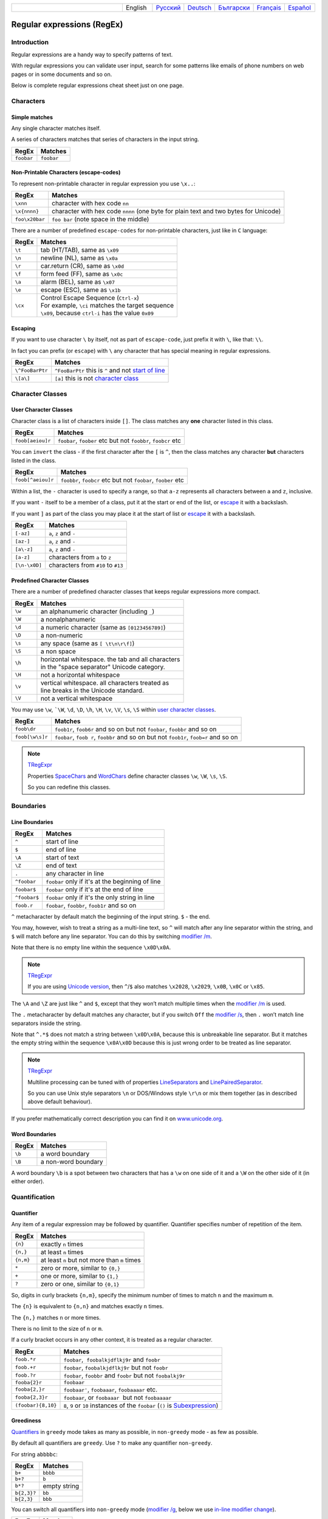 .. list-table::
   :widths: 40 10 10 10 10 10 10
   :header-rows: 0

   * -
     - English
     - `Русский <https://regex.sorokin.engineer/ru/latest/regular_expressions.html>`__
     - `Deutsch <https://regex.sorokin.engineer/de/latest/regular_expressions.html>`__
     - `Български <https://regex.sorokin.engineer/bg/latest/regular_expressions.html>`__
     - `Français <https://regex.sorokin.engineer/fr/latest/regular_expressions.html>`__
     - `Español <https://regex.sorokin.engineer/es/latest/regular_expressions.html>`__

Regular expressions (RegEx)
===========================

Introduction
------------

Regular expressions are a handy way to specify patterns of
text.

With regular expressions you can validate user input, search for some
patterns like emails of phone numbers on web pages or in some documents
and so on.

Below is complete regular expressions cheat sheet just on one page.

Characters
----------

Simple matches
~~~~~~~~~~~~~~

Any single character matches itself.

A series of characters matches that series of characters in the input
string.

========== ==========
RegEx      Matches
========== ==========
``foobar`` ``foobar``
========== ==========

Non-Printable Characters (escape-codes)
~~~~~~~~~~~~~~~~~~~~~~~~~~~~~~~~~~~~~~~

To represent non-printable character in regular expression you use ``\x..``:

============== ====================================================================================
RegEx          Matches
============== ====================================================================================
``\xnn``       character with hex code ``nn``
``\x{nnnn}``   character with hex code ``nnnn`` (one byte for plain text and two bytes for Unicode)
``foo\x20bar`` ``foo bar`` (note space in the middle)
============== ====================================================================================

There are a number of predefined ``escape-codes`` for non-printable characters,
just like in ``C`` language:

============ ==========================================================================
RegEx        Matches
============ ==========================================================================
``\t``       tab (HT/TAB), same as ``\x09``
``\n``       newline (NL), same as ``\x0a``
``\r``       car.return (CR), same as ``\x0d``
``\f``       form feed (FF), same as ``\x0c``
``\a``       alarm (BEL), same as ``\x07``
``\e``       escape (ESC), same as ``\x1b``
``\cx``      | Control Escape Sequence (``Ctrl-x``)
             | For example, ``\ci`` matches the target sequence
             | ``\x09``, because ``ctrl-i`` has the value ``0x09``
============ ==========================================================================


.. _escape:

Escaping
~~~~~~~~

If you want to use character ``\`` by itself, not as part of ``escape-code``, just
prefix it with ``\``, like that: ``\\``.

In fact you can prefix (or ``escape``) with ``\`` any character that has special meaning
in regular expressions.

=============== ========================================================================
RegEx           Matches
=============== ========================================================================
``\^FooBarPtr`` ``^FooBarPtr`` this is ``^`` and not `start of line <#lineseparators>`__
``\[a\]``       ``[a]`` this is not `character class <#userclass>`__
=============== ========================================================================

Character Classes
-----------------

.. _userclass:

User Character Classes
~~~~~~~~~~~~~~~~~~~~~~

Character class is a list of characters inside ``[]``.
The class matches any **one** character listed in this class.

================= =============================================================
RegEx             Matches
================= =============================================================
``foob[aeiou]r``  ``foobar``, ``foober`` etc but not ``foobbr``, ``foobcr`` etc
================= =============================================================

You can ``invert`` the class - if the first character after the ``[`` is
``^``, then the class matches any character **but** characters listed
in the class.

================= =============================================================
RegEx             Matches
================= =============================================================
``foob[^aeiou]r`` ``foobbr``, ``foobcr`` etc but not ``foobar``, ``foober`` etc
================= =============================================================

Within a list, the ``-`` character is used to specify a range, so that
``a-z`` represents all characters between ``a`` and ``z``, inclusive.

If you want ``-`` itself to be a member of a class, put it at the start
or end of the list, or `escape <#escape>`__ it with a backslash.

If you want ``]`` as part of the class you may place it at the start of list or
`escape <#escape>`__ it with a backslash.

============= ==================================
RegEx         Matches
============= ==================================
``[-az]``     ``a``, ``z`` and ``-``
``[az-]``     ``a``, ``z`` and ``-``
``[a\-z]``    ``a``, ``z`` and ``-``
``[a-z]``     characters from ``a`` to ``z``
``[\n-\x0D]`` characters from ``#10`` to ``#13``
============= ==================================

Predefined Character Classes
~~~~~~~~~~~~~~~~~~~~~~~~~~~~

There are a number of predefined character classes that keeps regular expressions
more compact.

======     ==============================================
RegEx      Matches
======     ==============================================
``\w``     an alphanumeric character (including ``_``)
``\W``     a nonalphanumeric
``\d``     a numeric character (same as ``[0123456789]``)
``\D``     a non-numeric
``\s``     any space (same as ``[ \t\n\r\f]``)
``\S``     a non space
``\h``     | horizontal whitespace. the tab and all characters
           | in the "space separator" Unicode category.
``\H``     not a horizontal whitespace
``\v``     | vertical whitespace. all characters treated as
           | line breaks in the Unicode standard.
``\V``     not a vertical whitespace
======     ==============================================

You may use ``\w``, ```\W``, ``\d``, ``\D``, ``\h``, ``\H``, ``\v``, ``\V``, ``\s``, ``\S`` within
`user character classes <User Character Classes_>`_.

=============== =====================================================================================
RegEx           Matches
=============== =====================================================================================
``foob\dr``     ``foob1r``, ``foob6r`` and so on but not ``foobar``, ``foobbr`` and so on
``foob[\w\s]r`` ``foobar``, ``foob r``, ``foobbr`` and so on but not ``foob1r``, ``foob=r`` and so on
=============== =====================================================================================

.. note::
    `TRegExpr <tregexpr.html>`__

    Properties
    `SpaceChars <tregexpr.html#spacechars>`_ and
    `WordChars <tregexpr.html#wordchars>`_ define
    character classes ``\w``, ``\W``, ``\s``, ``\S``.

    So you can redefine this classes.

Boundaries
----------

.. _lineseparators:

Line Boundaries
~~~~~~~~~~~~~~~

============= ================================================
RegEx         Matches
============= ================================================
``^``         start of line
``$``         end of line
``\A``        start of text
``\Z``        end of text
``.``         any character in line
``^foobar``   ``foobar`` only if it's at the beginning of line
``foobar$``   ``foobar`` only if it's at the end of line
``^foobar$``  ``foobar`` only if it's the only string in line
``foob.r``    ``foobar``, ``foobbr``, ``foob1r`` and so on
============= ================================================

``^`` metacharacter by default match the
beginning of the input string. ``$`` - the end.

You may, however, wish to treat a string as a multi-line text,
so ``^`` will match after any line separator within the string,
and ``$`` will match before any line separator. You can do this by
switching `modifier /m <#m>`_.

Note that there is no empty line within the sequence ``\x0D\x0A``.

.. note::
    `TRegExpr <tregexpr.html>`__

    If you are using
    `Unicode version <tregexpr.html#unicode>`__, then ``^``/``$``
    also matches ``\x2028``, ``\x2029``, ``\x0B``, ``\x0C`` or ``\x85``.

The ``\A`` and ``\Z`` are just like ``^`` and ``$``, except that they
won’t match multiple times when the `modifier
/m <#m>`_ is used.

The ``.`` metacharacter by default matches any character, but if you
switch ``Off`` the `modifier /s <#s>`_, then
``.`` won’t match line separators inside the string.

Note that ``^.*$`` does not match a string between ``\x0D\x0A``,
because this is unbreakable line separator.
But it matches the empty string within the sequence ``\x0A\x0D`` because
this is just wrong order to be treated as line separator.

.. note::
    `TRegExpr <tregexpr.html>`__

    Multiline processing can be tuned with of properties
    `LineSeparators <tregexpr.html#lineseparators>`__ and
    `LinePairedSeparator <tregexpr.html#linepairedseparator>`_.

    So you can use Unix style separators ``\n`` or DOS/Windows style
    ``\r\n`` or mix them together (as in described above default behaviour).

If you prefer mathematically correct description you can find it on
`www.unicode.org <http://www.unicode.org/unicode/reports/tr18/>`__.


Word Boundaries
~~~~~~~~~~~~~~~

====== ===================
RegEx  Matches
====== ===================
``\b`` a word boundary
``\B`` a non-word boundary
====== ===================

A word boundary ``\b`` is a spot between two characters that has a
``\w`` on one side of it and a ``\W`` on the other side of it (in either
order).

.. _iterator:

Quantification
--------------

Quantifier
~~~~~~~~~~

Any item of a regular expression may be followed by quantifier.
Quantifier specifies number of repetition of the item.

========== ============================================================
RegEx      Matches
========== ============================================================
``{n}``    exactly ``n`` times
``{n,}``   at least ``n`` times
``{n,m}``  at least ``n`` but not more than ``m`` times
``*``      zero or more, similar to ``{0,}``
``+``      one or more, similar to ``{1,}``
``?``      zero or one, similar to ``{0,1}``
========== ============================================================

So, digits in curly brackets ``{n,m}``, specify the minimum
number of times to match ``n`` and the maximum ``m``.

The ``{n}`` is equivalent to ``{n,n}`` and matches exactly ``n`` times.

The ``{n,}`` matches ``n`` or more times.

There is no limit to the size of ``n`` or ``m``.

If a curly bracket occurs in any other context, it is treated as a
regular character.

================== ========================================================================
RegEx              Matches
================== ========================================================================
``foob.*r``        ``foobar``,  ``foobalkjdflkj9r`` and ``foobr``
``foob.+r``        ``foobar``, ``foobalkjdflkj9r`` but not ``foobr``
``foob.?r``        ``foobar``, ``foobbr`` and ``foobr`` but not ``foobalkj9r``
``fooba{2}r``      ``foobaar``
``fooba{2,}r``     ``foobaar'``, ``foobaaar``, ``foobaaaar`` etc.
``fooba{2,3}r``    ``foobaar``, or ``foobaaar``  but not ``foobaaaar``
``(foobar){8,10}`` ``8``, ``9`` or ``10`` instances of the ``foobar`` (``()`` is `Subexpression <#subexpression>`__)
================== ========================================================================

.. _greedy:

Greediness
~~~~~~~~~~

`Quantifiers <#iterator>`_ in ``greedy`` mode takes as many as possible,
in ``non-greedy`` mode - as few as possible.

By default all quantifiers are ``greedy``.
Use ``?`` to make any quantifier ``non-greedy``.

For string ``abbbbc``:

=========== ============
RegEx       Matches
=========== ============
``b+``      ``bbbb``
``b+?``     ``b``
``b*?``     empty string
``b{2,3}?`` ``bb``
``b{2,3}``  ``bbb``
=========== ============

You can switch all quantifiers into ``non-greedy`` mode (`modifier /g <#g>`_,
below we use `in-line modifier change <#inlinemodifiers>`_).

============ =======
RegEx        Matches
============ =======
``(?-g)b+``  ``b``
============ =======

The choice
----------

Expressions in the choice are separated by ``|``.

So ``fee|fie|foe`` will match any of ``fee``, ``fie``,
or ``foe`` in the target string (as would ``f(e|i|o)e``).

The first expression includes everything from the last pattern delimiter (``(``,
``[``, or the beginning of the pattern) up to the first ``|``, and the
last expression contains everything from the last ``|`` to the next
pattern delimiter.

Sounds a little complicated, so it’s common practice to include
the choice in parentheses, to minimize confusion about where it
starts and ends.

Expressions in the choice are tried from left to right, so the first expression
that matches, is the one that is chosen.

For example, regular expression ``foo|foot`` in string ``barefoot`` will match ``foo``.
Just a first expression that matches.

Also remember that ``|`` is interpreted as a literal within square
brackets, so if you write ``[fee|fie|foe]`` you’re really only matching
``[feio|]``.

================ ========================
RegEx            Matches
================ ========================
``foo(bar|foo)`` ``foobar`` or ``foofoo``
================ ========================

.. _subexpression:

Subexpressions
--------------

The brackets ``( ... )`` may also be used to define regular expression
subexpressions.

.. note::
    `TRegExpr <tregexpr.html>`__

    Subexpression positions, lengths and actual values will be in
    `MatchPos <tregexpr.html#matchpos>`_,
    `MatchLen <tregexpr.html#matchlen>`_ and
    `Match <tregexpr.html#match>`_.

    You can substitute them with
    `Substitute <tregexpr.html#substitute>`_.

Subexpressions are numbered from left to right by their
opening parenthesis (including nested subexpressions).

First subexpression has number ``1``.
Whole regular expression has number ``0``.

.. highlights:: For example for input string ``foobar``
    regular expression ``(foo(bar))`` will find:

    ============= ==========
    subexpression value
    ============= ==========
    ``0``         ``foobar``
    ``1``         ``foobar``
    ``2``         ``bar``
    ============= ==========

Backreferences
--------------

Metacharacters ``\1`` through ``\9`` are interpreted as backreferences.
``\n`` matches previously matched subexpression ``n``.

=========== ============================
RegEx       Matches
=========== ============================
``(.)\1+``  ``aaaa`` and ``cc``
``(.+)\1+`` also ``abab`` and ``123123``
=========== ============================

 ``(['"]?)(\d+)\1`` matchs ``"13"`` (in double quotes), or ``'4'`` (in
single quotes) or ``77`` (without quotes) etc

Modifiers
---------

Modifiers are for changing behaviour of regular expressions.

You can set modifiers globally in your system or change inside the the
regular expression using the `(?imsxr-imsxr) <#inlinemodifiers>`_.

.. note::
    `TRegExpr <tregexpr.html>`__

    To change modifiers use
    `ModifierStr <tregexpr.html#modifierstr>`__
    or appropriate ``TRegExpr`` properties
    `Modifier* <tregexpr.html#modifieri>`__.

    The default values are defined in `global
    variables <tregexpr.html#global-constants>`_. For example global variable
    ``RegExprModifierX`` defines default value for ``ModifierX`` property.

.. _i:

i, case-insensitive
~~~~~~~~~~~~~~~~~~~

Case-insensitive. Use installed in you system
locale settings, see also
`InvertCase <tregexpr.html#invertcase>`__.

.. _m:

m, multi-line strings
~~~~~~~~~~~~~~~~~~~~~

Treat string as multiple lines. So ``^`` and ``$`` matches the start or end
of any line anywhere within the string.

See also `Line Boundaries <#lineseparators>`__.

.. _s:

s, single line strings
~~~~~~~~~~~~~~~~~~~~~~

Treat string as single line. So ``.`` matches any
character whatsoever, even a line separators.

See also `Line Boundaries <#lineseparators>`__, which it
normally would not match.

.. _g:

g, greediness
~~~~~~~~~~~~~

.. note::
    `TRegExpr <tregexpr.html>`__ only modifier.

Switching it ``Off`` you’ll switch
`quantifiers <#iterator>`__ into `non-greedy <#greedy>`__ mode.

So, if modifier ``/g`` is ``Off`` then ``+`` works as ``+?``,
``*`` as ``*?`` and so on.

By default this modifier is ``On``.

.. _x:

x, eXtended syntax
~~~~~~~~~~~~~~~~~~

Allows to comment regular expression and break them up into
multiple lines.

If the modifier is ``On`` we ignore all whitespaces that
is neither backslashed nor within a character class.

And the ``#`` character separates comments.

Notice that you can use empty lines to format regular expression for
better readability:

.. code-block:: text

    (
    (abc) # comment 1
    #
    (efg) # comment 2
    )

This also means that if you want real whitespace or ``#`` characters in
the pattern (outside a character class, where they are unaffected by
``/x``), you’ll either have to escape them or encode them using
octal or hex escapes.

.. _r:

r, Russian ranges
~~~~~~~~~~~~~~~~~

.. note::
    `TRegExpr <tregexpr.html>`__ only modifier.

In Russian ASCII table characters ``ё``/``Ё`` are placed separately
from others.

Big and small Russian characters are in separated ranges, this is the same
as with English characters but nevertheless I wanted some short form.

With this modifier instead of ``[а-яА-ЯёЁ]`` you can write ``[а-Я]`` if
you need all Russian characters.

When the modifier is ``On``:

======= =======================================
RegEx   Matches
======= =======================================
``а-я`` chars from ``а`` to ``я`` and ``ё``
``А-Я`` chars from ``А`` to ``Я`` and ``Ё``
``а-Я`` all russian symbols
======= =======================================

The modifier is set `On` by default.

Extensions
----------

.. _lookahead:

(?=<lookahead>)
~~~~~~~~~~~~~~~

``Look ahead`` assertion. It checks input for the regular expression
``<look-ahead>``, but do not capture it.

.. note::
    `TRegExpr <tregexpr.html>`__

    Look-ahead is not implemented in TRegExpr.

    In many cases you can replace ``look ahead`` with
    `Sub-expression <#subexpression>`_ and just ignore what will be
    captured in this subexpression.

    For example ``(blah)(?=foobar)(blah)`` is the same as ``(blah)(foobar)(blah)``.
    But in the latter version you have to exclude the middle sub-expression
    manually - use ``Match[1] + Match[3]`` and ignore ``Match[2]``.

    This is just not so convenient as in the former version where you can use
    whole ``Match[0]`` because captured by ``look ahead`` part would not be
    included in the regular expression match.

.. _inlinemodifiers:


(?:<non-capturing group>)
~~~~~~~~~~~~~~~~~~~~~~~~~

``?:`` is used when you want to group an expression, but you do not want to
save it as a matched/captured portion of the string.

So this is just a way to organize your regex into subexpressions without
overhead of capturing result:

================================ =======================================
RegEx                            Matches
================================ =======================================
``(https?|ftp)://([^/\r\n]+)``   in ``https://sorokin.engineer`` matches
                                 ``https`` and ``sorokin.engineer``
``(?:https?|ftp)://([^/\r\n]+)`` in ``https://sorokin.engineer`` matches
                                 only ``sorokin.engineer``
================================ =======================================

(?imsgxr-imsgxr)
~~~~~~~~~~~~~~~~

You may use it inside regular expression for modifying modifiers by the fly.

This can be especially handy because it has local scope in a regular
expression. It affects only that part of regular expression that follows
``(?imsgxr-imsgxr)`` operator.

And if it's inside subexpression it will
affect only this subexpression - specifically the part of the subexpression
that follows after the operator. So in ``((?i)Saint)-Petersburg`` it affects
only subexpression ``((?i)Saint)`` so it will match ``saint-Petersburg``
but not ``saint-petersburg``.

============================= ==================================================
RegEx                         Matches
============================= ==================================================
``(?i)Saint-Petersburg``      ``Saint-petersburg`` and ``Saint-Petersburg``
``(?i)Saint-(?-i)Petersburg`` ``Saint-Petersburg`` but not ``Saint-petersburg``
``(?i)(Saint-)?Petersburg``   ``Saint-petersburg`` and ``saint-petersburg``
``((?i)Saint-)?Petersburg``   ``saint-Petersburg``, but not ``saint-petersburg``
============================= ==================================================

(?#text)
~~~~~~~~

A comment, the text is ignored.

Note that the comment is closed by
the nearest ``)``, so there is no way to put a literal ``)`` in
the comment.

Afterword
---------

In this `ancient blog post from previous
century <https://sorokin.engineer/posts/en/text_processing_from_birds_eye_view.html>`__
I illustrate some usages of regular expressions.

